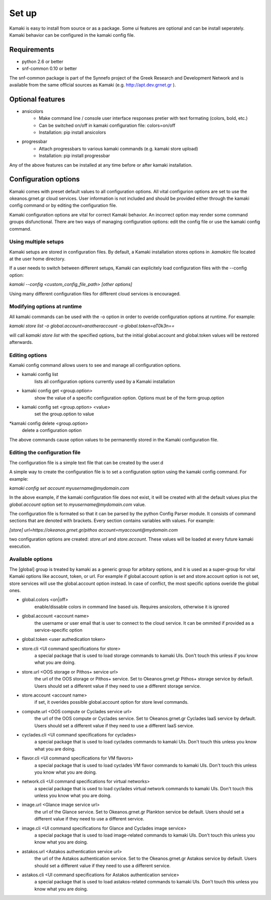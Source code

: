 Set up
======

Kamaki is easy to install from source or as a package. Some ui features are optional and can be install seperately. Kamaki behavior can be configured in the kamaki config file.

Requirements
------------

* python 2.6 or better

* snf-common 0.10 or better

The snf-common package is part of the Synnefo project of the Greek Research and Development Network and is available from the same official sources as Kamaki (e.g. http://apt.dev.grnet.gr ).

Optional features
-----------------

* ansicolors
    * Make command line / console user interface responses pretier with text formating (colors, bold, etc.)
    * Can be switched on/off in kamaki configuration file: colors=on/off
    * Installation: pip install ansicolors

* progressbar
    * Attach progressbars to various kamaki commands (e.g. kamaki store upload)
    * Installation: pip install progressbar

Any of the above features can be installed at any time before or after kamaki installation.

Configuration options
---------------------

Kamaki comes with preset default values to all configuration options. All vital configurion options are set to use the okeanos.grnet.gr cloud services. User information is not included and should be provided either through the kamaki config command or by editing the configuration file.

Kamaki configuration options are vital for correct Kamaki behavior. An incorrect option may render some command groups disfunctional. There are two ways of managing configuration options: edit the config file or use the kamaki config command.

Using multiple setups
^^^^^^^^^^^^^^^^^^^^^

Kamaki setups are stored in configuration files. By default, a Kamaki installation stores options in *.kamakirc* file located at the user home directory.

If a user needs to switch between different setups, Kamaki can explicitely load configuration files with the --config option:

*kamaki --config <custom_config_file_path> [other options]*

Using many different configuration files for different cloud services is encouraged.

Modifying options at runtime
^^^^^^^^^^^^^^^^^^^^^^^^^^^^

All kamaki commands can be used with the -o option in order to overide configuration options at runtime. For example:

*kamaki store list -o global.account=anotheraccount -o global.token=aT0k3n==*

will call *kamaki store list* with the specified options, but the initial global.account and global.token values will be restored afterwards.

Editing options
^^^^^^^^^^^^^^^

Kamaki config command allows users to see and manage all configuration options.

* kamaki config list
    lists all configuration options currently used by a Kamaki installation

* kamaki config get <group.option>
    show the value of a specific configuration option. Options must be of the form group.option

* kamaki config set <group.option> <value>
    set the group.option to value

*kamaki config delete <group.option>
    delete a configuration option

The above commands cause option values to be permanently stored in the Kamaki configuration file.

Editing the configuration file
^^^^^^^^^^^^^^^^^^^^^^^^^^^^^^

The configuration file is a simple text file that can be created by the user.d

A simple way to create the configuration file is to set a configuration option using the kamaki config command. For example:

*kamaki config set account myusername@mydomain.com*

In the above example, if the kamaki configuration file does not exist, it will be created with all the default values plus the *global.account* option set to *myusername@mydomain.com* value.

The configuration file is formated so that it can be parsed by the python Config Parser module. It consists of command sections that are denoted with brackets. Every section contains variables with values. For example:

*[store]*
*url=https://okeanos.grnet.gr/pithos*
*account=myaccount@mydomain.com*

two configuration options are created: *store.url* and *store.account*. These values will be loaded at every future kamaki execution.

Available options
^^^^^^^^^^^^^^^^^

The [global] group is treated by kamaki as a generic group for arbitary options, and it is used as a super-group for vital Kamaki options like account, token, or url. For example if global.account option is set and store.account option is not set, store services will use the global.account option instead. In case of conflict, the most specific options overide the global ones.

* global.colors <on|off>
    enable/dissable colors in command line based uis. Requires ansicolors, otherwise it is ignored

* global.account <account name>
    the username or user email that is user to connect to the cloud service. It can be ommited if provided as a service-specific option

* global.token <user authedication token>

* store.cli <UI command specifications for store>
    a special package that is used to load storage commands to kamaki UIs. Don't touch this unless if you know what you are doing.

* store.url <OOS storage or Pithos+ service url>
    the url of the OOS storage or Pithos+ service. Set to Okeanos.grnet.gr Pithos+ storage service by default. Users should set a different value if they need to use a different storage service.

* store.account <account name>
    if set, it overides possible global.account option for store level commands.

* compute.url <OOS compute or Cyclades service url>
    the url of the OOS compute or Cyclades service. Set to Okeanos.grnet.gr Cyclades IaaS service by default. Users should set a different value if they need to use a different IaaS service.

* cyclades.cli <UI command specifications for cyclades>
    a special package that is used to load cyclades commands to kamaki UIs. Don't touch this unless you know what you are doing.

* flavor.cli <UI command specifications for VM flavors>
    a special package that is used to load cyclades VM flavor commands to kamaki UIs. Don't touch this unless you know what you are doing.

* network.cli <UI command specifications for virtual networks>
    a special package that is used to load cyclades virtual network commands to kamaki UIs. Don't touch this unless you know what you are doing.

* image.url <Glance image service url>
    the url of the Glance service. Set to Okeanos.grnet.gr Plankton service be default. Users should set a different value if they need to use a different service.

* image.cli <UI command specifications for Glance and Cyclades image service>
    a special package that is used to load image-related commands to kamaki UIs. Don't touch this unless you know what you are doing.

* astakos.url <Astakos authentication service url>
    the url of the Astakos authentication service. Set to the Okeanos.grnet.gr Astakos service by default. Users should set a different value if they need to use a different service.

* astakos.cli <UI command specifications for Astakos authentication service>
    a special package that is used to load astakos-related commands to kamaki UIs. Don't touch this unless you know what you are doing.
